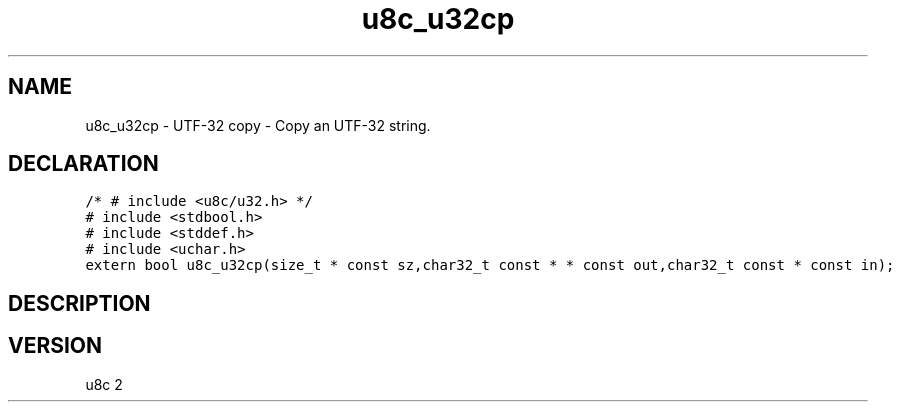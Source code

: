 .TH "u8c_u32cp" "3" "" "u8c" "u8c API Manual"
.SH NAME
.PP
u8c_u32cp - UTF-32 copy - Copy an UTF-32 string.
.SH DECLARATION
.PP
.nf
\f[C]
/* # include <u8c/u32.h> */
# include <stdbool.h>
# include <stddef.h>
# include <uchar.h>
extern bool u8c_u32cp(size_t * const sz,char32_t const * * const out,char32_t const * const in);
\f[R]
.fi
.SH DESCRIPTION
.PP
.SH VERSION
.PP
u8c 2
